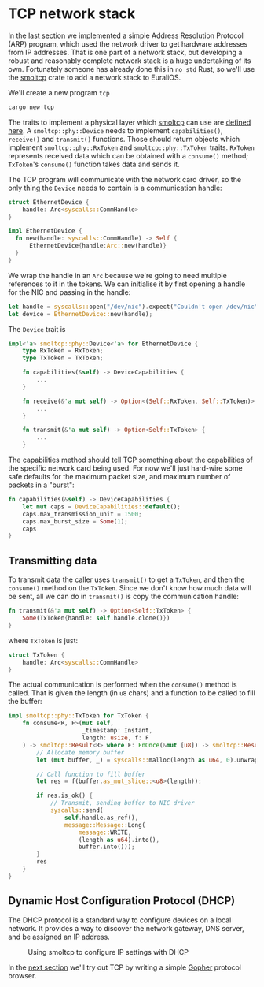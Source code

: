 * TCP network stack

In the [[./16-arp.org][last section]] we implemented a simple Address Resolution
Protocol (ARP) program, which used the network driver to get hardware
addresses from IP addresses.  That is one part of a network stack, but
developing a robust and reasonably complete network stack is a huge
undertaking of its own. Fortunately someone has already done this in
=no_std= Rust, so we'll use the [[https://docs.rs/smoltcp/latest/smoltcp/][smoltcp]] crate to add a network stack
to EuraliOS.

We'll create a new program =tcp=
#+begin_src bash
  cargo new tcp
#+end_src

The traits to implement a physical layer which [[https://docs.rs/smoltcp/latest/smoltcp/][smoltcp]] can use are
[[https://github.com/smoltcp-rs/smoltcp/blob/master/src/phy/mod.rs][defined here]]. A =smoltcp::phy::Device= needs to implement
=capabilities()=, =receive()= and =transmit()= functions. Those should
return objects which implement =smoltcp::phy::RxToken= and
=smoltcp::phy::TxToken= traits.  =RxToken= represents received data
which can be obtained with a =consume()= method; =TxToken='s
=consume()= function takes data and sends it.

The TCP program will communicate with the network card driver, so the
only thing the =Device= needs to contain is a communication handle:
#+begin_src rust
  struct EthernetDevice {
      handle: Arc<syscalls::CommHandle>
  }

  impl EthernetDevice {
    fn new(handle: syscalls::CommHandle) -> Self {
        EthernetDevice{handle:Arc::new(handle)}
    }
  }
#+end_src
We wrap the handle in an =Arc= because we're going to need multiple
references to it in the tokens. We can initialise it by first opening
a handle for the NIC and passing in the handle:
#+begin_src rust
  let handle = syscalls::open("/dev/nic").expect("Couldn't open /dev/nic");
  let device = EthernetDevice::new(handle);
#+end_src

The =Device= trait is
#+begin_src rust
  impl<'a> smoltcp::phy::Device<'a> for EthernetDevice {
      type RxToken = RxToken;
      type TxToken = TxToken;

      fn capabilities(&self) -> DeviceCapabilities {
          ...
      }

      fn receive(&'a mut self) -> Option<(Self::RxToken, Self::TxToken)> {
          ...
      }

      fn transmit(&'a mut self) -> Option<Self::TxToken> {
          ...
      }
#+end_src
The capabilities method should tell TCP something about the
capabilities of the specific network card being used. For now we'll
just hard-wire some safe defaults for the maximum packet size, and
maximum number of packets in a "burst":
#+begin_src rust
  fn capabilities(&self) -> DeviceCapabilities {
      let mut caps = DeviceCapabilities::default();
      caps.max_transmission_unit = 1500;
      caps.max_burst_size = Some(1);
      caps
  }
#+end_src

** Transmitting data

To transmit data the caller uses =transmit()= to get a =TxToken=, and then
the =consume()= method on the =TxToken=. Since we don't know how much data
will be sent, all we can do in =transmit()= is copy the communication handle:
#+begin_src rust
  fn transmit(&'a mut self) -> Option<Self::TxToken> {
      Some(TxToken{handle: self.handle.clone()})
  }
#+end_src
where =TxToken= is just:
#+begin_src rust
  struct TxToken {
      handle: Arc<syscalls::CommHandle>
  }
#+end_src

The actual communication is performed when the =consume()= method is
called. That is given the length (in =u8= chars) and a function to be
called to fill the buffer:
#+begin_src rust
impl smoltcp::phy::TxToken for TxToken {
    fn consume<R, F>(mut self,
                     _timestamp: Instant,
                     length: usize, f: F
    ) -> smoltcp::Result<R> where F: FnOnce(&mut [u8]) -> smoltcp::Result<R> {
        // Allocate memory buffer
        let (mut buffer, _) = syscalls::malloc(length as u64, 0).unwrap();

        // Call function to fill buffer
        let res = f(buffer.as_mut_slice::<u8>(length));

        if res.is_ok() {
            // Transmit, sending buffer to NIC driver
            syscalls::send(
                self.handle.as_ref(),
                message::Message::Long(
                    message::WRITE,
                    (length as u64).into(),
                    buffer.into()));
        }
        res
    }
}
#+end_src

** Dynamic Host Configuration Protocol (DHCP)

The DHCP protocol is a standard way to configure devices on a local
network.  It provides a way to discover the network gateway, DNS
server, and be assigned an IP address.

#+CAPTION: Using smoltcp to configure IP settings with DHCP
#+NAME: fig-dhcp
[[./img/17-01-dhcp.png]]

In the [[./18-gopher.org][next section]] we'll try out TCP by writing a simple [[https://en.wikipedia.org/wiki/Gopher_(protocol)][Gopher]]
protocol browser.
